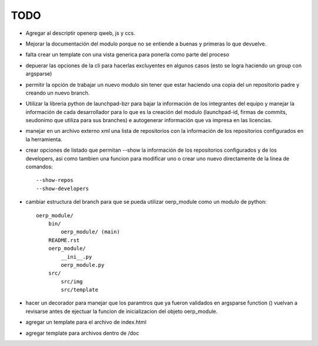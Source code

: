 TODO
====

- Agregar al descriptir openerp qweb, js y ccs.
- Mejorar la documentación del modulo porque no se entiende a buenas y primeras
  lo que devuelve.
- falta crear un template con una vista generica para ponerla como parte del
  proceso
- depuerar las opciones de la cli para hacerlas excluyentes en algunos casos 
  (esto se logra haciendo un group con argsparse)
- permitir la opción de trabajar un nuevo modulo sin tener que estar haciendo
  una copia del un repositorio padre y creando un nuevo branch. 
- Utilizar la libreria python de launchpad-bzr para bajar la información de 
  los integrantes del equipo y manejar la información de cada desarrollador
  para lo que es la creación del modulo (launchpad-id, firmas de commits, 
  seudonimo que utiliza  para sus branches) e autogenerar información que va
  impresa en las licencias.
- manejar en un archivo externo xml una lista de repositorios con la 
  información de los repositorios configurados en la herramienta.
- crear opciones de listado que permitan --show la información de los 
  repositorios configurados y de los developers, asi como tambien una funcion
  para modificar uno o crear uno nuevo directamente de la linea de comandos::

    --show-repos
    --show-developers

- cambiar estructura del branch para que se pueda utilizar oerp_module como un
  modulo de python::

    oerp_module/
        bin/
            oerp_module/ (main)
        README.rst
        oerp_module/
            __ini__.py
            oerp_module.py
        src/
            src/img
            src/template

- hacer un decorador para manejar que los paramtros que ya fueron validados
  en argsparse function () vuelvan a revisarse antes de ejectuar la funcion
  de inicializacion del objeto oerp_module.
- agregar un template para el archivo de index.html
- agregar template para archivos dentro de /doc
